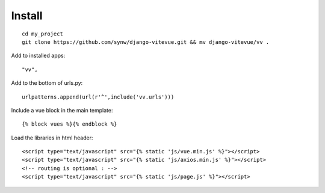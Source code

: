 Install
=======

.. highlight:: python

::
   
   cd my_project
   git clone https://github.com/synw/django-vitevue.git && mv django-vitevue/vv .

Add to installed apps:

::

   "vv",
   
Add to the bottom of urls.py:

::

   urlpatterns.append(url(r'^',include('vv.urls')))


Include a vue block in the main template:

.. highlight:: django

::

   {% block vues %}{% endblock %}
   
   
Load the libraries in html header:

.. highlight:: html

::

   <script type="text/javascript" src="{% static 'js/vue.min.js' %}"></script>
   <script type="text/javascript" src="{% static 'js/axios.min.js' %}"></script>
   <!-- routing is optional : -->
   <script type="text/javascript" src="{% static 'js/page.js' %}"></script> 